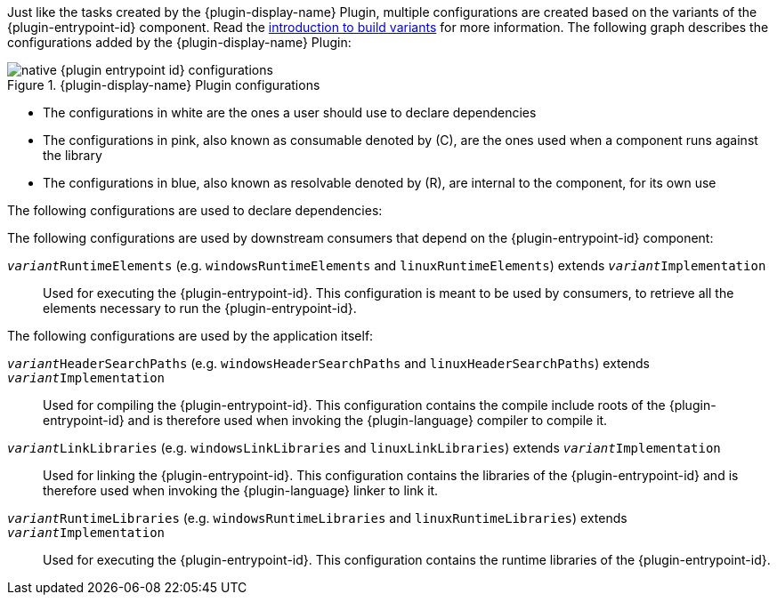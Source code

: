 
Just like the tasks created by the {plugin-display-name} Plugin, multiple configurations are created based on the variants of the {plugin-entrypoint-id} component.
Read the <<building-native-projects.adoc#sec:introducing-build-variants,introduction to build variants>> for more information.
The following graph describes the configurations added by the {plugin-display-name} Plugin:

.{plugin-display-name} Plugin configurations
image::img/native-{plugin-entrypoint-id}-configurations.png[]

* The configurations in white are the ones a user should use to declare dependencies
* The configurations in pink, also known as consumable denoted by \(C), are the ones used when a component runs against the library
* The configurations in blue, also known as resolvable denoted by \(R), are internal to the component, for its own use

The following configurations are used to declare dependencies:

ifeval::["{plugin-entrypoint-id}" == "library"]

`api`::
Used for declaring API dependencies (see <<building-native-projects.adoc#sec:library-api-vs-implementation,API vs implementation section>>).
This is where you should declare dependencies which are transitively exported to consumers, for compile, link, and runtime.

`implementation` extends `api`::
Used for declaring implementation dependencies for all variants of the main component (see <<building-native-projects.adoc#sec:library-api-vs-implementation,API vs implementation section>>).
This is where you should declare dependencies which are purely internal and not meant to be exposed to consumers of any variants.

`__variant__Implementation` (e.g. `windowsImplementation` and `linuxImplementation`) extends `implementation`::
Used for declaring implementation dependencies for a specific variant of the main component (see <<building-native-projects.adoc#sec:library-api-vs-implementation,API vs implementation section>>).
This is where you should declare dependencies which are purely internal and not meant to be exposed to consumers of this specific variant.

endif::[]

ifeval::["{plugin-entrypoint-id}" == "application"]

`implementation`::
Used for declaring implementation dependencies for all variants of the main component.
This is where you should declare dependencies of any variants.

`__variant__Implementation` (e.g. `windowsImplementation` and `linuxImplementation`) extends `implementation`::
Used for declaring implementation dependencies for a specific variant of the main component.
This is where you should declare dependencies of the specific variant.

endif::[]


The following configurations are used by downstream consumers that depend on the {plugin-entrypoint-id} component:

ifeval::["{plugin-entrypoint-id}" == "library"]

`__variant__CompileElements` (e.g. `windowsCompileElements` and `linuxCompileElements`) extends `__variant__Implementation`::
Used for compiling against the library.
This configuration is meant to be used by consumers, to retrieve all the elements necessary to compile against the library.

`__variant__LinkElements` (e.g. `windowsLinkElements` and `linuxLinkElements`) extends `__variant__Implementation`::
Used for linking against the library.
This configuration is meant to be used by consumers, to retrieve all the elements necessary to link against the library.

endif::[]

`__variant__RuntimeElements` (e.g. `windowsRuntimeElements` and `linuxRuntimeElements`) extends `__variant__Implementation`::
Used for executing the {plugin-entrypoint-id}.
This configuration is meant to be used by consumers, to retrieve all the elements necessary to run the {plugin-entrypoint-id}.

The following configurations are used by the application itself:

`__variant__HeaderSearchPaths` (e.g. `windowsHeaderSearchPaths` and `linuxHeaderSearchPaths`) extends `__variant__Implementation`::
Used for compiling the {plugin-entrypoint-id}.
This configuration contains the compile include roots of the {plugin-entrypoint-id} and is therefore used when invoking the {plugin-language} compiler to compile it.

`__variant__LinkLibraries` (e.g. `windowsLinkLibraries` and `linuxLinkLibraries`) extends `__variant__Implementation`::
Used for linking the {plugin-entrypoint-id}.
This configuration contains the libraries of the {plugin-entrypoint-id} and is therefore used when invoking the {plugin-language} linker to link it.

`__variant__RuntimeLibraries` (e.g. `windowsRuntimeLibraries` and `linuxRuntimeLibraries`) extends `__variant__Implementation`::
Used for executing the {plugin-entrypoint-id}.
This configuration contains the runtime libraries of the {plugin-entrypoint-id}.
